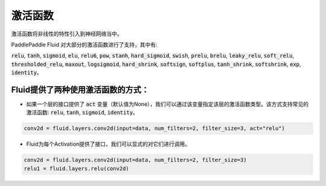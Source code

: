 .. _api_guide_activations:

####
激活函数
#### 

激活函数将非线性的特性引入到神经网络当中。

PaddlePaddle Fluid 对大部分的激活函数进行了支持，其中有:        

:code:`relu`, :code:`tanh`, :code:`sigmoid`, :code:`elu`, :code:`relu6`, :code:`pow`, :code:`stanh`, :code:`hard_sigmoid`, :code:`swish`, :code:`prelu`, :code:`brelu`, :code:`leaky_relu`, :code:`soft_relu`, :code:`thresholded_relu`, :code:`maxout`, :code:`logsigmoid`, :code:`hard_shrink`, :code:`softsign`, :code:`softplus`, :code:`tanh_shrink`, :code:`softshrink`, :code:`exp`, :code:`identity`。
 

Fluid提供了两种使用激活函数的方式：
==============

- 如果一个层的接口提供了 :code:`act` 变量（默认值为None），我们可以通过该变量指定该层的激活函数类型。该方式支持常见的激活函数: :code:`relu`, :code:`tanh`, :code:`sigmoid`, :code:`identity`。

.. code-block:: python

	conv2d = fluid.layers.conv2d(input=data, num_filters=2, filter_size=3, act="relu")


- Fluid为每个Activation提供了接口，我们可以显式的对它们进行调用。

.. code-block:: python

	conv2d = fluid.layers.conv2d(input=data, num_filters=2, filter_size=3)
	relu1 = fluid.layers.relu(conv2d)
